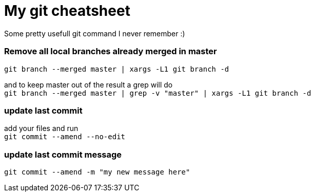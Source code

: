 = My git cheatsheet
// See https://hubpress.gitbooks.io/hubpress-knowledgebase/content/ for information about the parameters.
// :hp-image: /covers/cover.png
// :published_at: 2019-01-31
:hp-tags: dev, git,
// :hp-alt-title: My English Title

Some pretty usefull git command I never remember :)

### Remove all local branches already merged in master

`git branch --merged master | xargs -L1 git branch -d`

and to keep master out of the result a grep will do +
`git branch --merged master | grep -v "master" | xargs -L1 git branch -d`

### update last commit

add your files and run +
`git commit --amend --no-edit`

### update last commit message

`git commit --amend -m "my new message here"`